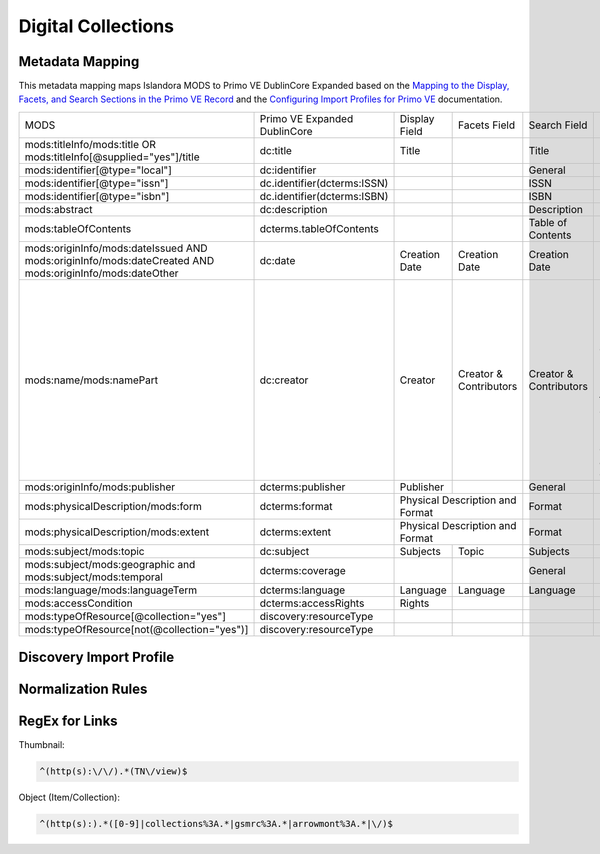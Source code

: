 ===================
Digital Collections
===================

Metadata Mapping
================

This metadata mapping maps Islandora MODS to Primo VE DublinCore Expanded based on the
`Mapping to the Display, Facets, and Search Sections in the Primo VE Record <https://knowledge.exlibrisgroup.com/Primo/Product_Documentation/020Primo_VE/050Other_Configuration/Mapping_to_the_Display%2C_Facets%2C_and_Search_Sections_in_the_Primo_VE_Record#Dublin_Core_2>`_
and the `Configuring Import Profiles for Primo VE <https://knowledge.exlibrisgroup.com/Primo/Product_Documentation/020Primo_VE/045Loading_Records_from_External_Sources_into_Primo_VE/Configuring_Import_Profiles_for_Primo_VE>`_ documentation.

+-----------------------------------------------------------------------------------------------------------+------------------------------+---------------+------------------------+------------------------+---------------------------------------------------------------------------------------------------------------------------------------------------------------------------------------------------------------------------------------------------------------------------------------------------------------------------------------------------------+
| MODS                                                                                                      | Primo VE Expanded DublinCore | Display Field | Facets Field           | Search Field           | Notes                                                                                                                                                                                                                                                                                                                                                   |
+-----------------------------------------------------------------------------------------------------------+------------------------------+---------------+------------------------+------------------------+---------------------------------------------------------------------------------------------------------------------------------------------------------------------------------------------------------------------------------------------------------------------------------------------------------------------------------------------------------+
| mods:titleInfo/mods:title OR   mods:titleInfo[@supplied="yes"]/title                                      | dc:title                     | Title         |                        | Title                  |                                                                                                                                                                                                                                                                                                                                                         |
+-----------------------------------------------------------------------------------------------------------+------------------------------+---------------+------------------------+------------------------+---------------------------------------------------------------------------------------------------------------------------------------------------------------------------------------------------------------------------------------------------------------------------------------------------------------------------------------------------------+
| mods:identifier[@type="local"]                                                                            | dc:identifier                |               |                        | General                |                                                                                                                                                                                                                                                                                                                                                         |
+-----------------------------------------------------------------------------------------------------------+------------------------------+---------------+------------------------+------------------------+---------------------------------------------------------------------------------------------------------------------------------------------------------------------------------------------------------------------------------------------------------------------------------------------------------------------------------------------------------+
| mods:identifier[@type="issn"]                                                                             | dc.identifier(dcterms:ISSN)  |               |                        | ISSN                   |                                                                                                                                                                                                                                                                                                                                                         |
+-----------------------------------------------------------------------------------------------------------+------------------------------+---------------+------------------------+------------------------+---------------------------------------------------------------------------------------------------------------------------------------------------------------------------------------------------------------------------------------------------------------------------------------------------------------------------------------------------------+
| mods:identifier[@type="isbn"]                                                                             | dc.identifier(dcterms:ISBN)  |               |                        | ISBN                   |                                                                                                                                                                                                                                                                                                                                                         |
+-----------------------------------------------------------------------------------------------------------+------------------------------+---------------+------------------------+------------------------+---------------------------------------------------------------------------------------------------------------------------------------------------------------------------------------------------------------------------------------------------------------------------------------------------------------------------------------------------------+
| mods:abstract                                                                                             | dc:description               |               |                        | Description            |                                                                                                                                                                                                                                                                                                                                                         |
+-----------------------------------------------------------------------------------------------------------+------------------------------+---------------+------------------------+------------------------+---------------------------------------------------------------------------------------------------------------------------------------------------------------------------------------------------------------------------------------------------------------------------------------------------------------------------------------------------------+
| mods:tableOfContents                                                                                      | dcterms.tableOfContents      |               |                        | Table of Contents      |                                                                                                                                                                                                                                                                                                                                                         |
+-----------------------------------------------------------------------------------------------------------+------------------------------+---------------+------------------------+------------------------+---------------------------------------------------------------------------------------------------------------------------------------------------------------------------------------------------------------------------------------------------------------------------------------------------------------------------------------------------------+
| mods:originInfo/mods:dateIssued   AND mods:originInfo/mods:dateCreated AND mods:originInfo/mods:dateOther | dc:date                      | Creation Date | Creation Date          | Creation Date          |                                                                                                                                                                                                                                                                                                                                                         |
+-----------------------------------------------------------------------------------------------------------+------------------------------+---------------+------------------------+------------------------+---------------------------------------------------------------------------------------------------------------------------------------------------------------------------------------------------------------------------------------------------------------------------------------------------------------------------------------------------------+
| mods:name/mods:namePart                                                                                   | dc:creator                   | Creator       | Creator & Contributors | Creator & Contributors | Presently all names regardless of roleTerm get mapped to dc:creator. A Salesforce issue has been opened to see if we can map particular roleTerms to dc:contributor and others to dc:creator.                                                                                                                                                           | 
+-----------------------------------------------------------------------------------------------------------+------------------------------+---------------+------------------------+------------------------+---------------------------------------------------------------------------------------------------------------------------------------------------------------------------------------------------------------------------------------------------------------------------------------------------------------------------------------------------------+
| mods:originInfo/mods:publisher                                                                            | dcterms:publisher            | Publisher     |                        | General                |                                                                                                                                                                                                                                                                                                                                                         |
+-----------------------------------------------------------------------------------------------------------+------------------------------+---------------+------------------------+------------------------+---------------------------------------------------------------------------------------------------------------------------------------------------------------------------------------------------------------------------------------------------------------------------------------------------------------------------------------------------------+
| mods:physicalDescription/mods:form                                                                        | dcterms:format               | Physical Description and Format        | Format                 |                                                                                                                                                                                                                                                                                                                                                         |
+-----------------------------------------------------------------------------------------------------------+------------------------------+----------------------------------------+------------------------+---------------------------------------------------------------------------------------------------------------------------------------------------------------------------------------------------------------------------------------------------------------------------------------------------------------------------------------------------------+
| mods:physicalDescription/mods:extent                                                                      | dcterms:extent               | Physical Description and Format        | Format                 |                                                                                                                                                                                                                                                                                                                                                         |
+-----------------------------------------------------------------------------------------------------------+------------------------------+---------------+------------------------+------------------------+---------------------------------------------------------------------------------------------------------------------------------------------------------------------------------------------------------------------------------------------------------------------------------------------------------------------------------------------------------+
| mods:subject/mods:topic                                                                                   | dc:subject                   | Subjects      | Topic                  | Subjects               |                                                                                                                                                                                                                                                                                                                                                         |
+-----------------------------------------------------------------------------------------------------------+------------------------------+---------------+------------------------+------------------------+---------------------------------------------------------------------------------------------------------------------------------------------------------------------------------------------------------------------------------------------------------------------------------------------------------------------------------------------------------+
| mods:subject/mods:geographic and   mods:subject/mods:temporal                                             | dcterms:coverage             |               |                        | General                |                                                                                                                                                                                                                                                                                                                                                         |
+-----------------------------------------------------------------------------------------------------------+------------------------------+---------------+------------------------+------------------------+---------------------------------------------------------------------------------------------------------------------------------------------------------------------------------------------------------------------------------------------------------------------------------------------------------------------------------------------------------+
| mods:language/mods:languageTerm                                                                           | dcterms:language             | Language      | Language               | Language               |                                                                                                                                                                                                                                                                                                                                                         |
+-----------------------------------------------------------------------------------------------------------+------------------------------+---------------+------------------------+------------------------+---------------------------------------------------------------------------------------------------------------------------------------------------------------------------------------------------------------------------------------------------------------------------------------------------------------------------------------------------------+
| mods:accessCondition                                                                                      | dcterms:accessRights         | Rights        |                        |                        |                                                                                                                                                                                                                                                                                                                                                         |
+-----------------------------------------------------------------------------------------------------------+------------------------------+---------------+------------------------+------------------------+---------------------------------------------------------------------------------------------------------------------------------------------------------------------------------------------------------------------------------------------------------------------------------------------------------------------------------------------------------+
| mods:typeOfResource[@collection="yes"]                                                                    | discovery:resourceType       |               |                        |                        |                                                                                                                                                                                                                                                                                                                                                         |
+-----------------------------------------------------------------------------------------------------------+------------------------------+---------------+------------------------+------------------------+---------------------------------------------------------------------------------------------------------------------------------------------------------------------------------------------------------------------------------------------------------------------------------------------------------------------------------------------------------+
| mods:typeOfResource[not(@collection="yes")]                                                               | discovery:resourceType       |               |                        |                        |                                                                                                                                                                                                                                                                                                                                                         |
+-----------------------------------------------------------------------------------------------------------+------------------------------+---------------+------------------------+------------------------+---------------------------------------------------------------------------------------------------------------------------------------------------------------------------------------------------------------------------------------------------------------------------------------------------------------------------------------------------------+

Discovery Import Profile
========================

Normalization Rules
===================

.. code-block:: xml
    :name: Sample XML Record
    :caption: Sample XML Record

    <?xml version="1.0" encoding="UTF-8"?>
    <record>
        <header>
            <identifier>vanvactor_6981</identifier>
            <datestamp>2020-03-03T04:01:39Z</datestamp>
            <setSpec>vanvactor</setSpec>
        </header>
        <metadata>
            <mods xmlns="http://www.loc.gov/mods/v3" xmlns:xlink="http://www.w3.org/1999/xlink" xmlns:xs="http://www.w3.org/2001/XMLSchema" xmlns:xsi="http://www.w3.org/2001/XMLSchema-instance" xsi:schemaLocation="http://www.loc.gov/mods/v3 http://www.loc.gov/standards/mods/v3/mods-3-5.xsd">
                <identifier type="local">0012_003979_000345</identifier>
                <identifier type="pid">vanvactor:6981</identifier>
                <titleInfo>
                    <title>Quartet no. 2</title>
                </titleInfo>
                <abstract>Pencil score and sketches with pen markings.</abstract>
                <tableOfContents>Allegro alla marcia - Lento - Allegro moderato</tableOfContents>
                <note type="instrumentation">For 2 violins, viola, and cello.</note>
                <genre authority="lcmpt" valueURI="http://id.loc.gov/authorities/performanceMediums/mp2013015782">violin</genre>
                <genre authority="lcmpt" valueURI="http://id.loc.gov/authorities/performanceMediums/mp2013015772">viola</genre>
                <genre authority="lcmpt" valueURI="http://id.loc.gov/authorities/performanceMediums/mp2013015120">cello</genre>
                <originInfo>
                    <dateCreated>1950</dateCreated>
                    <dateCreated encoding="edtf" keyDate="yes">1950</dateCreated>
                </originInfo>
                <physicalDescription>
                    <form authority="aat" valueURI="http://vocab.getty.edu/aat/300026427">scores (documents for music)</form>
                    <extent>15 pages</extent>
                    <internetMediaType>pdf</internetMediaType>
                </physicalDescription>
                <name valueURI="http://id.loc.gov/authorities/names/n82001311">
                    <namePart>Van Vactor, David, 1906-1994</namePart>
                    <role>
                        <roleTerm authority="marcrelator" valueURI="http://id.loc.gov/vocabulary/relators/cmp">Composer</roleTerm>
                    </role>
                </name>
                <subject authority="lcsh" valueURI="http://id.loc.gov/authorities/subjects/sh85129035">
                    <topic>String quartets</topic>
                </subject>
                <subject authority="lcsh" valueURI="http://id.loc.gov/authorities/subjects/sh85088803">
                    <topic>Music--Manuscripts</topic>
                </subject>
                <genre authority="lcgft" valueURI="http://id.loc.gov/authorities/genreForms/gf2014026704">Chamber music</genre>
                <genre authority="lcgft" valueURI="http://id.loc.gov/authorities/subjects/sh99001779">Scores</genre>
                <relatedItem type="otherVersion">
                    <titleInfo>
                        <title>String quartet no. 2</title>
                    </titleInfo>
                    <identifier type="catalog">M101</identifier>
                </relatedItem>
                <typeOfResource>notated music</typeOfResource>
                <relatedItem displayLabel="Project" type="host">
                    <titleInfo>
                        <title>David Van Vactor Music Collection</title>
                    </titleInfo>
                </relatedItem>
                <relatedItem displayLabel="Collection" type="host">
                    <titleInfo>
                        <title>David Van Vactor Papers</title>
                    </titleInfo>
                    <identifier>MS.1942</identifier>
                    <location>
                        <url>https://n2t.net/ark:/87290/v8pz5703</url>
                    </location>
                </relatedItem>
                <location>
                    <physicalLocation valueURI="http://id.loc.gov/authorities/names/no2014027633">
                        University of Tennessee, Knoxville. Special Collections
                    </physicalLocation>
                    <url access="object in context" usage="primary display">
                        https://digital.lib.utk.edu/collections/islandora/object/vanvactor%3A6981
                    </url>
                    <url access="preview">
                        https://digital.lib.utk.edu/collections/islandora/object/vanvactor%3A6981/datastream/TN/view
                    </url>
                </location>
                <recordInfo>
                    <recordContentSource valueURI="http://id.loc.gov/authorities/names/n87808088">University of Tennessee, Knoxville. Libraries</recordContentSource>
                </recordInfo>
                <accessCondition type="use and reproduction" xlink:href="http://rightsstatements.org/vocab/InC/1.0/">In Copyright</accessCondition>
            </mods>
        </metadata>
    </record>
    

.. code-block:: rst
    :name: Display identifier
    :caption: Display identifier

    rule "Display identifier"
		when
			exist "//metadata//*[local-name()='identifier'][@type='local']"
		then
			copy "//metadata//*[local-name()='identifier'][@type='local']" to "dc"."identifier"
	end
	
.. code-block:: rst
    :name: Copy object link as identifier
    :caption: Copy object link as identifier

	rule "Copy object link as identifier"
		when
			exist "/*[local-name()='record']/*[local-name()='metadata']/*[local-name()='mods']/*[local-name()='location']/*[local-name()='url'][@access][@usage]"
		then
			copy "/*[local-name()='record']/*[local-name()='metadata']/*[local-name()='mods']/*[local-name()='location']/*[local-name()='url'][@access][@usage]" to "dc"."identifier"
	end

.. code-block:: rst
    :name: Copy thumbnail link as identifier
    :caption: Copy thumbnail link as identifier

	rule "Copy thumbnail link as identifier"
		when
			exist "/*[local-name()='record']/*[local-name()='metadata']/*[local-name()='mods']/*[local-name()='location']/*[local-name()='url'][@access='preview']"
		then
			copy "/*[local-name()='record']/*[local-name()='metadata']/*[local-name()='mods']/*[local-name()='location']/*[local-name()='url'][@access='preview']" to "dc"."identifier"
	end

.. code-block:: rst
    :name: Copy ISSNs
    :caption: Copy ISSNs
    	
	rule "Copy ISSNs"
		when
			exist "/*[local-name()='record']/*[local-name()='metadata']/*[local-name()='mods']/*[local-name()='identifier'][@type='issn']"
		then
			copy "/*[local-name()='record']/*[local-name()='metadata']/*[local-name()='mods']/*[local-name()='identifier'][@type='issn']" to "dc"."identifier"("dcterms:ISSN")
	end

.. code-block:: rst
    :name: Display ISBNs
    :caption: Display ISBNs
    
	rule "Display ISBNs"
		when
			exist "/*[local-name()='record']/*[local-name()='metadata']/*[local-name()='mods']/*[local-name()='identifier'][@type='isbn']"
		then
			copy "/*[local-name()='record']/*[local-name()='metadata']/*[local-name()='mods']/*[local-name()='identifier'][@type='issn']" to "dc"."identifier"("dcterms:ISBN")
	end

.. code-block:: rst
    :name: Copy one supplied title if available
    :caption: Copy one supplied title if available

	rule "Copy one supplied title if available"
		when 
			exist "/*[local-name()='record']/*[local-name()='metadata']/*[local-name()='mods']/*[local-name()='titleInfo'][@supplied]/*[local-name()='title']"
		then
			copy "(/*[local-name()='record']/*[local-name()='metadata']/*[local-name()='mods']/*[local-name()='titleInfo'][@supplied]/*[local-name()='title'])[1]" to "dc"."title"
		end

.. code-block:: rst
    :name: Copy one transcribed title if no supplied title
    :caption: Copy one transcribed title if no supplied title

	rule "Copy one transcribed title if no supplied title"
		when
			not exist "/*[local-name()='record']/*[local-name()='metadata']/*[local-name()='mods']/*[local-name()='titleInfo'][@supplied]/*[local-name()='title']"
		then
			copy "(/*[local-name()='record']/*[local-name()='metadata']/*[local-name()='mods']/*[local-name()='titleInfo'][not(@supplied)]/*[local-name()='title'])[1]" to "dc"."title"
	end

.. code-block:: rst
    :name: Copy description
    :caption: Copy description

	rule "Copy description"
		when
			exist "/*[local-name()='record']/*[local-name()='metadata']/*[local-name()='mods']/*[local-name()='abstract']"
		then
			copy "/*[local-name()='record']/*[local-name()='metadata']/*[local-name()='mods']/*[local-name()='abstract']" to "dcterms." "abstract"
	end

.. code-block:: rst
    :name: Copy note if not DPN
    :caption: Copy note if not DPN

	rule "Copy note if not DPN"
		when
			exist "/*[local-name()='record']/*[local-name()='metadata']/*[local-name()='mods']/*[local-name()='note'][not(@displayLabel='dpn')]"
		then
			copy "/*[local-name()='record']/*[local-name()='metadata']/*[local-name()='mods']/*[local-name()='note'][not(@displayLabel='dpn')]" to "dc." "description"
	end

.. code-block::
    :name: Copy table of contents
    :caption: Copy table of contents

	rule "Copy table of contents"
		when
			exist "/*[local-name()='record']/*[local-name()='metadata']/*[local-name()='mods']/*[local-name()='tableOfContents']"
		then
			copy "/*[local-name()='record']/*[local-name()='metadata']/*[local-name()='mods']/*[local-name()='tableOfContents']" to "dcterms." "tableOfContents"
	end


.. code-block::
    :name: Copy creation date
    :caption: Copy creation date

	rule "Copy creation date"
		when
			exist "/*[local-name()='record']/*[local-name()='metadata']/*[local-name()='mods']/*[local-name()='originInfo']/*[local-name()='dateCreated'][not(@encoding)]"
		then
			copy "/*[local-name()='record']/*[local-name()='metadata']/*[local-name()='mods']/*[local-name()='originInfo']/*[local-name()='dateCreated'][not(@encoding)]" to "dc"."date"
	end

.. code-block::
    :name: Copy publication date
    :caption: Copy publication date

	rule "Copy publication date"
		when
			exist "/*[local-name()='record']/*[local-name()='metadata']/*[local-name()='mods']/*[local-name()='originInfo']/*[local-name()='dateIssued'][not(@encoding)]"
		then
			copy "/*[local-name()='record']/*[local-name()='metadata']/*[local-name()='mods']/*[local-name()='originInfo']/*[local-name()='dateIssued'][not(@encoding)]" to "dc"."date"
	end

.. code-block::
    :name: Copy miscellaneous date
    :caption: Copy miscellaneous date

	rule "Copy miscellaneous date"
		when
			exist "/*[local-name()='record']/*[local-name()='metadata']/*[local-name()='mods']/*[local-name()='originInfo']/*[local-name()='dateOther'][not(@encoding)]"
		then
			copy "/*[local-name()='record']/*[local-name()='metadata']/*[local-name()='mods']/*[local-name()='originInfo']/*[local-name()='dateOther'][not(@encoding)]" to "dc"."date"
	end

.. code-block::
    :name: Copy publisher
    :caption: Copy publisher

	rule "Copy publisher"
		when
			exist "/*[local-name()='record']/*[local-name()='metadata']/*[local-name()='mods']/*[local-name()='originInfo']/*[local-name()='publisher']"
		then
			copy "/*[local-name()='record']/*[local-name()='metadata']/*[local-name()='mods']/*[local-name()='originInfo']/*[local-name()='publisher']" to "dcterms"."publisher"
	end

.. code-block::
    :name: Copy extent
    :caption: Copy extent

	rule "Copy extent"
		when
			exist "/*[local-name()='record']/*[local-name()='metadata']/*[local-name()='mods']/*[local-name()='physicalDescription']/*[local-name()='extent']"
		then
			copy "/*[local-name()='record']/*[local-name()='metadata']/*[local-name()='mods']/*[local-name()='physicalDescription']/*[local-name()='extent']" to "dcterms"."extent"
	end

.. code-block::
    :name: Copy format
    :caption: Copy format

	rule "Copy format"
		when
			exist "/*[local-name()='record']/*[local-name()='metadata']/*[local-name()='mods']/*[local-name()='physicalDescription']/*[local-name()='form']"
		then
			copy "/*[local-name()='record']/*[local-name()='metadata']/*[local-name()='mods']/*[local-name()='physicalDescription']/*[local-name()='form']" to "dcterms"."format"
	end

.. code-block::
    :name: Copy all topical subjects
    :caption: Copy all topical subjects

	rule "Copy all topical subjects"
		when
			exist "/*[local-name()='record']/*[local-name()='metadata']/*[local-name()='mods']/*[local-name()='subject']/*[local-name()='topic']"
		then
			copy "/*[local-name()='record']/*[local-name()='metadata']/*[local-name()='mods']/*[local-name()='subject']/*[local-name()='topic']" to "dc"."subject"
	end

.. code-block::
    :name: Copy all geographic subjects
    :caption: Copy all geographic subjects

	rule "Copy all geographic subjects"
		when
			exist "/*[local-name()='record']/*[local-name()='metadata']/*[local-name()='mods']/*[local-name()='subject']/*[local-name()='geographic']"
		then
			copy "/*[local-name()='record']/*[local-name()='metadata']/*[local-name()='mods']/*[local-name()='subject']/*[local-name()='geographic']" to "dcterms"."coverage"
	end
	
.. code-block::
    :name: Copy Creators
    :caption: Copy Creators

	rule "Copy all names as creators"
		when
			exist "/*[local-name()='record']/*[local-name()='metadata']/*[local-name()='mods']/*[local-name()='name']/*[local-name()='namePart']"
		then
			copy "/*[local-name()='record']/*[local-name()='metadata']/*[local-name()='mods']/*[local-name()='name']/*[local-name()='namePart']" to "dc"."creator"
	end	

.. code-block::
    :name: Copy rights values
    :caption: Copy rights values

	rule "Copy rights values"
		when
			exist "/*[local-name()='record']/*[local-name()='metadata']/*[local-name()='mods']/*[local-name()='accessCondition']"
		then 
			copy "/*[local-name()='record']/*[local-name()='metadata']/*[local-name()='mods']/*[local-name()='accessCondition']" to "dcterms"."accessRights"
	end

.. code-block::
    :name: Set discovery resource type of Digital Collections Item
    :caption: Set discovery resource type of Digital Collections Item

	rule "Set discovery resource type of Digital Collections Item"
    	when
        	not exist "//*[local-name()='typeOfResource'][@collection='yes']"
    	then
        	set "digital_items" in "discovery"."resourceType"
	end

.. code-block::
    :name: Set discovery resource type of Digital Collection
    :caption: Set discovery resource type of Digital Collection

	rule "Set discovery resource type of Digital Collection"
    	when
         	exist "/*[local-name()='record']/*[local-name()='metadata']/*[local-name()='mods']/*[local-name()='typeOfResource'][@collection='yes']"   
    	then
        	set "digital_collection" in "discovery"."resourceType"
	end
	
RegEx for Links
===============

Thumbnail: 

.. code-block::

	^(http(s):\/\/).*(TN\/view)$

Object (Item/Collection): 

.. code-block::

	^(http(s):).*([0-9]|collections%3A.*|gsmrc%3A.*|arrowmont%3A.*|\/)$